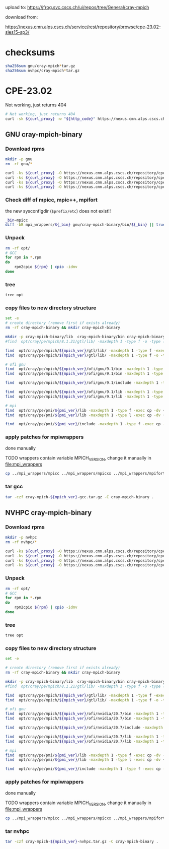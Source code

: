 #+OPTIONS: toc:3

upload to:
https://jfrog.svc.cscs.ch/ui/repos/tree/General/cray-mpich

download from:
# https://nexus.cmn.alps.cscs.ch/service/rest/repository/browse/cpe-22.08-sles15-sp3/
https://nexus.cmn.alps.cscs.ch/service/rest/repository/browse/cpe-23.02-sles15-sp3/

* checksums

#+begin_src bash
  sha256sum gnu/cray-mpich*tar.gz
  sha256sum nvhpc/cray-mpich*tar.gz
#+end_src

#+RESULTS:
| 3da0e421c3faaadbe18e57dd033b0ec6513e0d9ed7fbfa77f05a02bada4cd483 | gnu/cray-mpich-8.1.24-gcc.tar.gz     |
| 1b507f4e9150cf188a0571aad0d190fc8ee981def1d6198c998673d73828ed6f | nvhpc/cray-mpich-8.1.24-nvhpc.tar.gz |


* CPE-23.02
:PROPERTIES:
:CPE_VERSION: 23.02
:MPICH_VERSION: 8.1.24
:PMI_VERSION: 6.1.9
:CURL_PROXY: --socks5-hostname localhost:8086
:END:

Not working, just returns 404
#+HEADER: :var curl_proxy=(org-entry-get nil "CURL_PROXY" 1)
#+begin_src bash :results output raw drawer
  # Not working, just returns 404
  curl -sk ${curl_proxy} -w "${http_code}" https://nexus.cmn.alps.cscs.ch/repository/cpe-23.02-sles15-sp3/
#+end_src


** GNU cray-mpich-binary
:PROPERTIES:
:WORKING_DIR: gnu
:END:

*** Download rpms

#+HEADER: :tangle gnu-download-rpms.sh
#+begin_src bash
  mkdir -p gnu
  rm -rf gnu/*
#+end_src

#+RESULTS:

#+HEADER: :var mpich_ver=(org-entry-get nil "MPICH_VERSION" 1) pmi_ver=(org-entry-get nil "PMI_VERSION" 1) curl_proxy=(org-entry-get nil "CURL_PROXY" 1) cpe_ver=(org-entry-get nil "CPE_VERSION" 1)
#+HEADER: :tangle gnu-download-rpms.sh
#+HEADER: :dir (org-entry-get nil "WORKING_DIR" 1)
#+begin_src bash  :results output raw drawer
  curl -ks ${curl_proxy} -O https://nexus.cmn.alps.cscs.ch/repository/cpe-${cpe_ver}-sles15-sp3/cray-mpich-${mpich_ver}-gtl-0-16.sles15sp3.x86_64.rpm
  curl -ks ${curl_proxy} -O https://nexus.cmn.alps.cscs.ch/repository/cpe-${cpe_ver}-sles15-sp3/cray-mpich-${mpich_ver}-gnu91-0-16.sles15sp3.x86_64.rpm
  curl -ks ${curl_proxy} -O https://nexus.cmn.alps.cscs.ch/repository/cpe-${cpe_ver}-sles15-sp3/cray-pmi-${pmi_ver}-0-10.sles15sp3.x86_64.rpm
  curl -ks ${curl_proxy} -O https://nexus.cmn.alps.cscs.ch/repository/cpe-${cpe_ver}-sles15-sp3/cray-pmi-devel-${pmi_ver}-0-10.sles15sp3.x86_64.rpm
#+end_src

#+RESULTS:
:results:
:end:

*** Check diff of mpicc, mpic++, mpifort


the new sysconfigdir (=$prefix/etc=) does not exist!!

#+begin_src bash :results output raw drawer
  _bin=mpicc
  diff -bB mpi_wrappers/${_bin} gnu/cray-mpich-binary/bin/${_bin} || true
#+end_src

#+RESULTS:
:results:
:end:

*** Unpack

#+HEADER: :var mpich_ver=(org-entry-get nil "MPICH_VERSION" 1) pmi_ver=(org-entry-get nil "PMI_VERSION" 1)
#+HEADER: :tangle gnu-create-cray-mpich.sh
#+HEADER: :dir (org-entry-get nil "WORKING_DIR" 1)
#+begin_src bash :results output raw drawer
  rm -rf opt/
  # GCC
  for rpm in *.rpm
  do
      rpm2cpio ${rpm} | cpio -idmv
  done
#+end_src

#+RESULTS:
:results:
:end:

*** tree

#+HEADER: :dir (org-entry-get nil "WORKING_DIR" 1)
#+begin_src bash :results output raw drawer
 tree opt
#+end_src

#+RESULTS:
:results:
opt
└── cray
    └── pe
        ├── admin-pe
        │   └── set_default_files
        │       ├── set_default_mpich_8.1.24
        │       └── set_default_pmi_6.1.9
        ├── lmod
        │   └── modulefiles
        │       ├── comnet
        │       │   └── gnu
        │       │       └── 8.0
        │       │           └── ofi
        │       │               └── 1.0
        │       │                   ├── cray-mpich
        │       │                   │   └── 8.1.24.lua
        │       │                   └── cray-mpich-abi
        │       │                       └── 8.1.24.lua
        │       └── core
        │           └── cray-pmi
        │               └── 6.1.9.lua
        ├── modulefiles
        │   ├── cray-mpich
        │   │   └── 8.1.24
        │   ├── cray-mpich-abi
        │   │   └── 8.1.24
        │   └── cray-pmi
        │       └── 6.1.9
        ├── mpich
        │   └── 8.1.24
        │       ├── gtl
        │       │   └── lib
        │       │       ├── libmpi_gtl_cuda.a
        │       │       ├── libmpi_gtl_cuda.so -> libmpi_gtl_cuda.so.0.0.0
        │       │       ├── libmpi_gtl_cuda.so.0 -> libmpi_gtl_cuda.so.0.0.0
        │       │       ├── libmpi_gtl_cuda.so.0.0.0
        │       │       ├── libmpi_gtl_hsa.a
        │       │       ├── libmpi_gtl_hsa.so -> libmpi_gtl_hsa.so.0.0.0
        │       │       ├── libmpi_gtl_hsa.so.0 -> libmpi_gtl_hsa.so.0.0.0
        │       │       ├── libmpi_gtl_hsa.so.0.0.0
        │       │       └── pkgconfig
        │       │           ├── cray-gtl-cuda.pc
        │       │           └── cray-gtl-hsa.pc
        │       ├── ofi
        │       │   ├── gnu
        │       │   │   └── 9.1
        │       │   │       ├── bin
        │       │   │       │   ├── cray_spawn_server
        │       │   │       │   ├── mpic++ -> mpicxx
        │       │   │       │   ├── mpicc
        │       │   │       │   ├── mpichversion
        │       │   │       │   ├── mpicxx
        │       │   │       │   ├── mpif77 -> mpifort
        │       │   │       │   ├── mpif90 -> mpifort
        │       │   │       │   └── mpifort
        │       │   │       ├── include
        │       │   │       │   ├── cray_version.h
        │       │   │       │   ├── mpi_base.mod
        │       │   │       │   ├── mpi_c_interface_cdesc.mod
        │       │   │       │   ├── mpi_c_interface_glue.mod
        │       │   │       │   ├── mpi_c_interface.mod
        │       │   │       │   ├── mpi_c_interface_nobuf.mod
        │       │   │       │   ├── mpi_c_interface_types.mod
        │       │   │       │   ├── mpi_constants.mod
        │       │   │       │   ├── mpi_f08_callbacks.mod
        │       │   │       │   ├── mpi_f08_compile_constants.mod
        │       │   │       │   ├── mpi_f08_link_constants.mod
        │       │   │       │   ├── mpi_f08.mod
        │       │   │       │   ├── mpi_f08_types.mod
        │       │   │       │   ├── mpif.h
        │       │   │       │   ├── mpi.h
        │       │   │       │   ├── mpi.mod
        │       │   │       │   ├── mpiof.h
        │       │   │       │   ├── mpio.h
        │       │   │       │   ├── mpi_sizeofs.mod
        │       │   │       │   └── pmpi_f08.mod
        │       │   │       ├── lib
        │       │   │       │   ├── libfmpich.so -> libmpifort_gnu_91.so
        │       │   │       │   ├── libmpi.a -> libmpi_gnu_91.a
        │       │   │       │   ├── libmpich.a -> libmpi_gnu_91.a
        │       │   │       │   ├── libmpichf90.a -> libmpifort_gnu_91.a
        │       │   │       │   ├── libmpichf90.so -> libmpifort_gnu_91.so
        │       │   │       │   ├── libmpich.so -> libmpi_gnu_91.so
        │       │   │       │   ├── libmpifort.a -> libmpifort_gnu_91.a
        │       │   │       │   ├── libmpifort_gnu_91.a
        │       │   │       │   ├── libmpifort_gnu_91.so -> libmpifort_gnu_91.so.12.0.0
        │       │   │       │   ├── libmpifort_gnu_91.so.12 -> libmpifort_gnu_91.so.12.0.0
        │       │   │       │   ├── libmpifort_gnu_91.so.12.0.0
        │       │   │       │   ├── libmpifort.so -> libmpifort_gnu_91.so
        │       │   │       │   ├── libmpi_gnu_91.a
        │       │   │       │   ├── libmpi_gnu_91.so -> libmpi_gnu_91.so.12.0.0
        │       │   │       │   ├── libmpi_gnu_91.so.12 -> libmpi_gnu_91.so.12.0.0
        │       │   │       │   ├── libmpi_gnu_91.so.12.0.0
        │       │   │       │   ├── libmpi.so -> libmpi_gnu_91.so
        │       │   │       │   ├── libmpl.so -> libmpi_gnu_91.so
        │       │   │       │   ├── libopa.so -> libmpi_gnu_91.so
        │       │   │       │   ├── libtvmpich.a
        │       │   │       │   ├── libtvmpich.so -> libtvmpich.so.12.0.0
        │       │   │       │   ├── libtvmpich.so.12 -> libtvmpich.so.12.0.0
        │       │   │       │   ├── libtvmpich.so.12.0.0
        │       │   │       │   └── pkgconfig
        │       │   │       │       ├── mpichf90.pc
        │       │   │       │       └── mpich.pc
        │       │   │       └── lib-abi-mpich
        │       │   │           ├── libmpifort.so.12 -> ../lib/libmpifort_gnu_91.so.12
        │       │   │           └── libmpi.so.12 -> ../lib/libmpi_gnu_91.so.12
        │       │   └── GNU -> gnu
        │       ├── set_default_mpich_8.1.24
        │       └── set_pkgconfig_default_mpich
        └── pmi
            └── 6.1.9
                ├── ATTRIBUTIONS
                ├── COPYRIGHT
                ├── include
                │   ├── pmi2.h
                │   ├── pmi_cray_ext.h
                │   ├── pmi_cray.h
                │   ├── pmi.h
                │   └── pmi_version.h
                ├── lib
                │   ├── libpmi2.a
                │   ├── libpmi2.so -> libpmi2.so.0.6.0
                │   ├── libpmi2.so.0 -> libpmi2.so.0.6.0
                │   ├── libpmi2.so.0.6.0
                │   ├── libpmi.a -> libpmi2.a
                │   ├── libpmi.so -> libpmi.so.0.6.0
                │   ├── libpmi.so.0 -> libpmi.so.0.6.0
                │   ├── libpmi.so.0.6.0
                │   └── pkgconfig
                │       └── cray-pmi.pc
                ├── release_info
                └── set_default_pmi_6.1.9

39 directories, 93 files
:end:

*** copy files to new directory structure

#+HEADER: :var mpich_ver=(org-entry-get nil "MPICH_VERSION" 1) pmi_ver=(org-entry-get nil "PMI_VERSION" 1)
#+HEADER: :tangle gnu-create-cray-mpich.sh
#+HEADER: :dir (org-entry-get nil "WORKING_DIR" 1)
#+begin_src bash :results output raw drawer
  set -e
  # create directory (remove first if exists already)
  rm -rf cray-mpich-binary && mkdir cray-mpich-binary

  mkdir -p cray-mpich-binary/lib  cray-mpich-binary/bin cray-mpich-binary/include
  #find  opt/cray/pe/mpich/8.1.21/gtl/lib/ -maxdepth 1 -type f -o -type l

  find  opt/cray/pe/mpich/${mpich_ver}/gtl/lib/ -maxdepth 1 -type f -exec cp -dv {} cray-mpich-binary/lib \;
  find  opt/cray/pe/mpich/${mpich_ver}/gtl/lib/ -maxdepth 1 -type f -o -type l -exec cp -dv {} cray-mpich-binary/lib \;

  # ofi gnu
  find  opt/cray/pe/mpich/${mpich_ver}/ofi/gnu/9.1/bin -maxdepth 1 -type f -exec cp -dv {} cray-mpich-binary/bin \;
  find  opt/cray/pe/mpich/${mpich_ver}/ofi/gnu/9.1/bin -maxdepth 1 -type l -exec cp -dv {} cray-mpich-binary/bin \;

  find  opt/cray/pe/mpich/${mpich_ver}/ofi/gnu/9.1/include -maxdepth 1 -type f -exec cp -dv {} cray-mpich-binary/include \;

  find  opt/cray/pe/mpich/${mpich_ver}/ofi/gnu/9.1/lib -maxdepth 1 -type f -exec cp -dv {} cray-mpich-binary/lib \;
  find  opt/cray/pe/mpich/${mpich_ver}/ofi/gnu/9.1/lib -maxdepth 1 -type l -exec cp -dv {} cray-mpich-binary/lib \;

  # mpi
  find  opt/cray/pe/pmi/${pmi_ver}/lib -maxdepth 1 -type f -exec cp -dv {} cray-mpich-binary/lib \;
  find  opt/cray/pe/pmi/${pmi_ver}/lib -maxdepth 1 -type l -exec cp -dv {} cray-mpich-binary/lib \;

  find  opt/cray/pe/pmi/${pmi_ver}/include -maxdepth 1 -type f -exec cp -dv {} cray-mpich-binary/include \;

#+end_src

#+RESULTS:
:results:
'opt/cray/pe/mpich/8.1.24/gtl/lib/libmpi_gtl_hsa.a' -> 'cray-mpich-binary/lib/libmpi_gtl_hsa.a'
'opt/cray/pe/mpich/8.1.24/gtl/lib/libmpi_gtl_cuda.a' -> 'cray-mpich-binary/lib/libmpi_gtl_cuda.a'
'opt/cray/pe/mpich/8.1.24/gtl/lib/libmpi_gtl_hsa.so.0.0.0' -> 'cray-mpich-binary/lib/libmpi_gtl_hsa.so.0.0.0'
'opt/cray/pe/mpich/8.1.24/gtl/lib/libmpi_gtl_cuda.so.0.0.0' -> 'cray-mpich-binary/lib/libmpi_gtl_cuda.so.0.0.0'
'opt/cray/pe/mpich/8.1.24/gtl/lib/libmpi_gtl_hsa.so.0' -> 'cray-mpich-binary/lib/libmpi_gtl_hsa.so.0'
'opt/cray/pe/mpich/8.1.24/gtl/lib/libmpi_gtl_cuda.so.0' -> 'cray-mpich-binary/lib/libmpi_gtl_cuda.so.0'
'opt/cray/pe/mpich/8.1.24/gtl/lib/libmpi_gtl_hsa.so' -> 'cray-mpich-binary/lib/libmpi_gtl_hsa.so'
'opt/cray/pe/mpich/8.1.24/gtl/lib/libmpi_gtl_cuda.so' -> 'cray-mpich-binary/lib/libmpi_gtl_cuda.so'
'opt/cray/pe/mpich/8.1.24/ofi/gnu/9.1/bin/mpifort' -> 'cray-mpich-binary/bin/mpifort'
'opt/cray/pe/mpich/8.1.24/ofi/gnu/9.1/bin/mpicxx' -> 'cray-mpich-binary/bin/mpicxx'
'opt/cray/pe/mpich/8.1.24/ofi/gnu/9.1/bin/cray_spawn_server' -> 'cray-mpich-binary/bin/cray_spawn_server'
'opt/cray/pe/mpich/8.1.24/ofi/gnu/9.1/bin/mpicc' -> 'cray-mpich-binary/bin/mpicc'
'opt/cray/pe/mpich/8.1.24/ofi/gnu/9.1/bin/mpichversion' -> 'cray-mpich-binary/bin/mpichversion'
'opt/cray/pe/mpich/8.1.24/ofi/gnu/9.1/bin/mpic++' -> 'cray-mpich-binary/bin/mpic++'
'opt/cray/pe/mpich/8.1.24/ofi/gnu/9.1/bin/mpif90' -> 'cray-mpich-binary/bin/mpif90'
'opt/cray/pe/mpich/8.1.24/ofi/gnu/9.1/bin/mpif77' -> 'cray-mpich-binary/bin/mpif77'
'opt/cray/pe/mpich/8.1.24/ofi/gnu/9.1/include/mpi_c_interface_nobuf.mod' -> 'cray-mpich-binary/include/mpi_c_interface_nobuf.mod'
'opt/cray/pe/mpich/8.1.24/ofi/gnu/9.1/include/mpif.h' -> 'cray-mpich-binary/include/mpif.h'
'opt/cray/pe/mpich/8.1.24/ofi/gnu/9.1/include/mpi_c_interface.mod' -> 'cray-mpich-binary/include/mpi_c_interface.mod'
'opt/cray/pe/mpich/8.1.24/ofi/gnu/9.1/include/mpi_f08_compile_constants.mod' -> 'cray-mpich-binary/include/mpi_f08_compile_constants.mod'
'opt/cray/pe/mpich/8.1.24/ofi/gnu/9.1/include/mpi_f08_link_constants.mod' -> 'cray-mpich-binary/include/mpi_f08_link_constants.mod'
'opt/cray/pe/mpich/8.1.24/ofi/gnu/9.1/include/mpi_c_interface_cdesc.mod' -> 'cray-mpich-binary/include/mpi_c_interface_cdesc.mod'
'opt/cray/pe/mpich/8.1.24/ofi/gnu/9.1/include/mpi_constants.mod' -> 'cray-mpich-binary/include/mpi_constants.mod'
'opt/cray/pe/mpich/8.1.24/ofi/gnu/9.1/include/mpi_sizeofs.mod' -> 'cray-mpich-binary/include/mpi_sizeofs.mod'
'opt/cray/pe/mpich/8.1.24/ofi/gnu/9.1/include/mpi_f08_callbacks.mod' -> 'cray-mpich-binary/include/mpi_f08_callbacks.mod'
'opt/cray/pe/mpich/8.1.24/ofi/gnu/9.1/include/pmpi_f08.mod' -> 'cray-mpich-binary/include/pmpi_f08.mod'
'opt/cray/pe/mpich/8.1.24/ofi/gnu/9.1/include/mpi.mod' -> 'cray-mpich-binary/include/mpi.mod'
'opt/cray/pe/mpich/8.1.24/ofi/gnu/9.1/include/mpio.h' -> 'cray-mpich-binary/include/mpio.h'
'opt/cray/pe/mpich/8.1.24/ofi/gnu/9.1/include/mpi_f08.mod' -> 'cray-mpich-binary/include/mpi_f08.mod'
'opt/cray/pe/mpich/8.1.24/ofi/gnu/9.1/include/mpi_base.mod' -> 'cray-mpich-binary/include/mpi_base.mod'
'opt/cray/pe/mpich/8.1.24/ofi/gnu/9.1/include/cray_version.h' -> 'cray-mpich-binary/include/cray_version.h'
'opt/cray/pe/mpich/8.1.24/ofi/gnu/9.1/include/mpi_c_interface_types.mod' -> 'cray-mpich-binary/include/mpi_c_interface_types.mod'
'opt/cray/pe/mpich/8.1.24/ofi/gnu/9.1/include/mpi_c_interface_glue.mod' -> 'cray-mpich-binary/include/mpi_c_interface_glue.mod'
'opt/cray/pe/mpich/8.1.24/ofi/gnu/9.1/include/mpi.h' -> 'cray-mpich-binary/include/mpi.h'
'opt/cray/pe/mpich/8.1.24/ofi/gnu/9.1/include/mpiof.h' -> 'cray-mpich-binary/include/mpiof.h'
'opt/cray/pe/mpich/8.1.24/ofi/gnu/9.1/include/mpi_f08_types.mod' -> 'cray-mpich-binary/include/mpi_f08_types.mod'
'opt/cray/pe/mpich/8.1.24/ofi/gnu/9.1/lib/libmpi_gnu_91.so.12.0.0' -> 'cray-mpich-binary/lib/libmpi_gnu_91.so.12.0.0'
'opt/cray/pe/mpich/8.1.24/ofi/gnu/9.1/lib/libmpifort_gnu_91.a' -> 'cray-mpich-binary/lib/libmpifort_gnu_91.a'
'opt/cray/pe/mpich/8.1.24/ofi/gnu/9.1/lib/libmpifort_gnu_91.so.12.0.0' -> 'cray-mpich-binary/lib/libmpifort_gnu_91.so.12.0.0'
'opt/cray/pe/mpich/8.1.24/ofi/gnu/9.1/lib/libtvmpich.so.12.0.0' -> 'cray-mpich-binary/lib/libtvmpich.so.12.0.0'
'opt/cray/pe/mpich/8.1.24/ofi/gnu/9.1/lib/libtvmpich.a' -> 'cray-mpich-binary/lib/libtvmpich.a'
'opt/cray/pe/mpich/8.1.24/ofi/gnu/9.1/lib/libmpi_gnu_91.a' -> 'cray-mpich-binary/lib/libmpi_gnu_91.a'
'opt/cray/pe/mpich/8.1.24/ofi/gnu/9.1/lib/libmpich.a' -> 'cray-mpich-binary/lib/libmpich.a'
'opt/cray/pe/mpich/8.1.24/ofi/gnu/9.1/lib/libtvmpich.so.12' -> 'cray-mpich-binary/lib/libtvmpich.so.12'
'opt/cray/pe/mpich/8.1.24/ofi/gnu/9.1/lib/libopa.so' -> 'cray-mpich-binary/lib/libopa.so'
'opt/cray/pe/mpich/8.1.24/ofi/gnu/9.1/lib/libmpi.so' -> 'cray-mpich-binary/lib/libmpi.so'
'opt/cray/pe/mpich/8.1.24/ofi/gnu/9.1/lib/libmpichf90.a' -> 'cray-mpich-binary/lib/libmpichf90.a'
'opt/cray/pe/mpich/8.1.24/ofi/gnu/9.1/lib/libmpi_gnu_91.so.12' -> 'cray-mpich-binary/lib/libmpi_gnu_91.so.12'
'opt/cray/pe/mpich/8.1.24/ofi/gnu/9.1/lib/libmpichf90.so' -> 'cray-mpich-binary/lib/libmpichf90.so'
'opt/cray/pe/mpich/8.1.24/ofi/gnu/9.1/lib/libmpi.a' -> 'cray-mpich-binary/lib/libmpi.a'
'opt/cray/pe/mpich/8.1.24/ofi/gnu/9.1/lib/libmpi_gnu_91.so' -> 'cray-mpich-binary/lib/libmpi_gnu_91.so'
'opt/cray/pe/mpich/8.1.24/ofi/gnu/9.1/lib/libmpl.so' -> 'cray-mpich-binary/lib/libmpl.so'
'opt/cray/pe/mpich/8.1.24/ofi/gnu/9.1/lib/libmpich.so' -> 'cray-mpich-binary/lib/libmpich.so'
'opt/cray/pe/mpich/8.1.24/ofi/gnu/9.1/lib/libmpifort_gnu_91.so' -> 'cray-mpich-binary/lib/libmpifort_gnu_91.so'
'opt/cray/pe/mpich/8.1.24/ofi/gnu/9.1/lib/libmpifort_gnu_91.so.12' -> 'cray-mpich-binary/lib/libmpifort_gnu_91.so.12'
'opt/cray/pe/mpich/8.1.24/ofi/gnu/9.1/lib/libmpifort.so' -> 'cray-mpich-binary/lib/libmpifort.so'
'opt/cray/pe/mpich/8.1.24/ofi/gnu/9.1/lib/libfmpich.so' -> 'cray-mpich-binary/lib/libfmpich.so'
'opt/cray/pe/mpich/8.1.24/ofi/gnu/9.1/lib/libtvmpich.so' -> 'cray-mpich-binary/lib/libtvmpich.so'
'opt/cray/pe/mpich/8.1.24/ofi/gnu/9.1/lib/libmpifort.a' -> 'cray-mpich-binary/lib/libmpifort.a'
'opt/cray/pe/pmi/6.1.9/lib/libpmi2.a' -> 'cray-mpich-binary/lib/libpmi2.a'
'opt/cray/pe/pmi/6.1.9/lib/libpmi.so.0.6.0' -> 'cray-mpich-binary/lib/libpmi.so.0.6.0'
'opt/cray/pe/pmi/6.1.9/lib/libpmi2.so.0.6.0' -> 'cray-mpich-binary/lib/libpmi2.so.0.6.0'
'opt/cray/pe/pmi/6.1.9/lib/libpmi.so.0' -> 'cray-mpich-binary/lib/libpmi.so.0'
'opt/cray/pe/pmi/6.1.9/lib/libpmi.a' -> 'cray-mpich-binary/lib/libpmi.a'
'opt/cray/pe/pmi/6.1.9/lib/libpmi.so' -> 'cray-mpich-binary/lib/libpmi.so'
'opt/cray/pe/pmi/6.1.9/lib/libpmi2.so' -> 'cray-mpich-binary/lib/libpmi2.so'
'opt/cray/pe/pmi/6.1.9/lib/libpmi2.so.0' -> 'cray-mpich-binary/lib/libpmi2.so.0'
'opt/cray/pe/pmi/6.1.9/include/pmi_cray.h' -> 'cray-mpich-binary/include/pmi_cray.h'
'opt/cray/pe/pmi/6.1.9/include/pmi.h' -> 'cray-mpich-binary/include/pmi.h'
'opt/cray/pe/pmi/6.1.9/include/pmi2.h' -> 'cray-mpich-binary/include/pmi2.h'
'opt/cray/pe/pmi/6.1.9/include/pmi_version.h' -> 'cray-mpich-binary/include/pmi_version.h'
'opt/cray/pe/pmi/6.1.9/include/pmi_cray_ext.h' -> 'cray-mpich-binary/include/pmi_cray_ext.h'
:end:

*** apply patches for mpiwrappers
done manually

TODO wrappers contain variable MPICH_VERSION, change it manually in [[file:mpi_wrappers]]

#+HEADER: :var mpich_version=(org-entry-get nil "MPICH_VERSION" 1) pmi_version=(org-entry-get nil "PMI_VERSION" 1)
#+HEADER: :var mpich_ver=(org-entry-get nil "MPICH_VERSION" 1) pmi_ver=(org-entry-get nil "PMI_VERSION" 1)
#+HEADER: :tangle gnu-create-cray-mpich.sh
#+HEADER: :dir (org-entry-get nil "WORKING_DIR" 1)
#+begin_src bash
  cp ../mpi_wrappers/mpicc ../mpi_wrappers/mpicxx ../mpi_wrappers/mpifort cray-mpich-binary/bin
#+end_src

#+RESULTS:

*** tar gcc
#+HEADER: :var mpich_ver=(org-entry-get nil "MPICH_VERSION" 1)
#+HEADER: :tangle gnu-create-cray-mpich.sh
#+HEADER: :dir (org-entry-get nil "WORKING_DIR" 1)
#+begin_src bash
  tar -czf cray-mpich-${mpich_ver}-gcc.tar.gz -C cray-mpich-binary .
#+end_src

#+RESULTS:


** NVHPC cray-mpich-binary
:PROPERTIES:
:WORKING_DIR: nvhpc
:END:

*** Download rpms
#+HEADER: :tangle nvhpc-download-rpms.sh
#+begin_src bash
  mkdir -p nvhpc
  rm -rf nvhpc/*
#+end_src

#+RESULTS:


#+HEADER: :var mpich_ver=(org-entry-get nil "MPICH_VERSION" 1) pmi_ver=(org-entry-get nil "PMI_VERSION" 1) curl_proxy=(org-entry-get nil "CURL_PROXY" 1) cpe_ver=(org-entry-get nil "CPE_VERSION" 1)
#+HEADER: :tangle nvhpc-download-rpms.sh
#+HEADER: :dir (org-entry-get nil "WORKING_DIR" 1)
#+begin_src bash  :results output raw drawer
  curl -ks ${curl_proxy} -O https://nexus.cmn.alps.cscs.ch/repository/cpe-${cpe_ver}-sles15-sp3/cray-mpich-${mpich_ver}-gtl-0-16.sles15sp3.x86_64.rpm
  curl -ks ${curl_proxy} -O https://nexus.cmn.alps.cscs.ch/repository/cpe-${cpe_ver}-sles15-sp3/cray-pmi-${pmi_ver}-0-10.sles15sp3.x86_64.rpm
  curl -ks ${curl_proxy} -O https://nexus.cmn.alps.cscs.ch/repository/cpe-${cpe_ver}-sles15-sp3/cray-mpich-${mpich_ver}-nvidia207-0-16.sles15sp3.x86_64.rpm
  curl -ks ${curl_proxy} -O https://nexus.cmn.alps.cscs.ch/repository/cpe-${cpe_ver}-sles15-sp3/cray-pmi-devel-${pmi_ver}-0-10.sles15sp3.x86_64.rpm
#+end_src

#+RESULTS:
:results:
:end:

*** Unpack
#+HEADER: :var mpich_ver=(org-entry-get nil "MPICH_VERSION" 1) pmi_ver=(org-entry-get nil "PMI_VERSION" 1)
#+HEADER: :tangle nvhpc-create-cray-mpich.sh
#+HEADER: :dir (org-entry-get nil "WORKING_DIR" 1)
#+begin_src bash :results output raw drawer
  rm -rf opt/
  # GCC
  for rpm in *.rpm
  do
      rpm2cpio ${rpm} | cpio -idmv
  done
#+end_src

#+RESULTS:
:results:
:end:

*** tree

#+HEADER: :dir (org-entry-get nil "WORKING_DIR" 1)
#+begin_src bash :results output raw drawer
 tree opt
#+end_src

#+RESULTS:
:results:
opt
└── cray
    └── pe
        ├── admin-pe
        │   └── set_default_files
        │       ├── set_default_mpich_8.1.24
        │       └── set_default_pmi_6.1.9
        ├── lmod
        │   └── modulefiles
        │       ├── comnet
        │       │   └── nvidia
        │       │       └── 20
        │       │           └── ofi
        │       │               └── 1.0
        │       │                   ├── cray-mpich
        │       │                   │   └── 8.1.24.lua
        │       │                   └── cray-mpich-abi
        │       │                       └── 8.1.24.lua
        │       └── core
        │           └── cray-pmi
        │               └── 6.1.9.lua
        ├── modulefiles
        │   ├── cray-mpich
        │   │   └── 8.1.24
        │   ├── cray-mpich-abi
        │   │   └── 8.1.24
        │   └── cray-pmi
        │       └── 6.1.9
        ├── mpich
        │   └── 8.1.24
        │       ├── gtl
        │       │   └── lib
        │       │       ├── libmpi_gtl_cuda.a
        │       │       ├── libmpi_gtl_cuda.so -> libmpi_gtl_cuda.so.0.0.0
        │       │       ├── libmpi_gtl_cuda.so.0 -> libmpi_gtl_cuda.so.0.0.0
        │       │       ├── libmpi_gtl_cuda.so.0.0.0
        │       │       ├── libmpi_gtl_hsa.a
        │       │       ├── libmpi_gtl_hsa.so -> libmpi_gtl_hsa.so.0.0.0
        │       │       ├── libmpi_gtl_hsa.so.0 -> libmpi_gtl_hsa.so.0.0.0
        │       │       ├── libmpi_gtl_hsa.so.0.0.0
        │       │       └── pkgconfig
        │       │           ├── cray-gtl-cuda.pc
        │       │           └── cray-gtl-hsa.pc
        │       ├── ofi
        │       │   ├── nvidia
        │       │   │   └── 20.7
        │       │   │       ├── bin
        │       │   │       │   ├── cray_spawn_server
        │       │   │       │   ├── mpic++ -> mpicxx
        │       │   │       │   ├── mpicc
        │       │   │       │   ├── mpichversion
        │       │   │       │   ├── mpicxx
        │       │   │       │   ├── mpif77 -> mpifort
        │       │   │       │   ├── mpif90 -> mpifort
        │       │   │       │   └── mpifort
        │       │   │       ├── include
        │       │   │       │   ├── cray_version.h
        │       │   │       │   ├── mpi_base.mod
        │       │   │       │   ├── mpi_constants.mod
        │       │   │       │   ├── mpif.h
        │       │   │       │   ├── mpi.h
        │       │   │       │   ├── mpi.mod
        │       │   │       │   ├── mpiof.h
        │       │   │       │   ├── mpio.h
        │       │   │       │   └── mpi_sizeofs.mod
        │       │   │       ├── lib
        │       │   │       │   ├── libfmpich.so -> libmpifort_nvidia.so
        │       │   │       │   ├── libmpi.a -> libmpi_nvidia.a
        │       │   │       │   ├── libmpich.a -> libmpi_nvidia.a
        │       │   │       │   ├── libmpichf90.a -> libmpifort_nvidia.a
        │       │   │       │   ├── libmpichf90.so -> libmpifort_nvidia.so
        │       │   │       │   ├── libmpich.so -> libmpi_nvidia.so
        │       │   │       │   ├── libmpifort.a -> libmpifort_nvidia.a
        │       │   │       │   ├── libmpifort_nvidia.a
        │       │   │       │   ├── libmpifort_nvidia.so -> libmpifort_nvidia.so.12.0.0
        │       │   │       │   ├── libmpifort_nvidia.so.12 -> libmpifort_nvidia.so.12.0.0
        │       │   │       │   ├── libmpifort_nvidia.so.12.0.0
        │       │   │       │   ├── libmpifort.so -> libmpifort_nvidia.so
        │       │   │       │   ├── libmpi_nvidia.a
        │       │   │       │   ├── libmpi_nvidia.so -> libmpi_nvidia.so.12.0.0
        │       │   │       │   ├── libmpi_nvidia.so.12 -> libmpi_nvidia.so.12.0.0
        │       │   │       │   ├── libmpi_nvidia.so.12.0.0
        │       │   │       │   ├── libmpi.so -> libmpi_nvidia.so
        │       │   │       │   ├── libmpl.so -> libmpi_nvidia.so
        │       │   │       │   ├── libopa.so -> libmpi_nvidia.so
        │       │   │       │   ├── libtvmpich.a
        │       │   │       │   ├── libtvmpich.so -> libtvmpich.so.12.0.0
        │       │   │       │   ├── libtvmpich.so.12 -> libtvmpich.so.12.0.0
        │       │   │       │   ├── libtvmpich.so.12.0.0
        │       │   │       │   └── pkgconfig
        │       │   │       │       ├── mpichf90.pc
        │       │   │       │       └── mpich.pc
        │       │   │       └── lib-abi-mpich
        │       │   │           ├── libmpifort.so.12 -> ../lib/libmpifort_nvidia.so.12
        │       │   │           └── libmpi.so.12 -> ../lib/libmpi_nvidia.so.12
        │       │   └── NVIDIA -> nvidia
        │       ├── set_default_mpich_8.1.24
        │       └── set_pkgconfig_default_mpich
        └── pmi
            └── 6.1.9
                ├── ATTRIBUTIONS
                ├── COPYRIGHT
                ├── include
                │   ├── pmi2.h
                │   ├── pmi_cray_ext.h
                │   ├── pmi_cray.h
                │   ├── pmi.h
                │   └── pmi_version.h
                ├── lib
                │   ├── libpmi2.a
                │   ├── libpmi2.so -> libpmi2.so.0.6.0
                │   ├── libpmi2.so.0 -> libpmi2.so.0.6.0
                │   ├── libpmi2.so.0.6.0
                │   ├── libpmi.a -> libpmi2.a
                │   ├── libpmi.so -> libpmi.so.0.6.0
                │   ├── libpmi.so.0 -> libpmi.so.0.6.0
                │   ├── libpmi.so.0.6.0
                │   └── pkgconfig
                │       └── cray-pmi.pc
                ├── release_info
                └── set_default_pmi_6.1.9

39 directories, 82 files
:end:

*** copy files to new directory structure

#+HEADER: :var mpich_ver=(org-entry-get nil "MPICH_VERSION" 1) pmi_ver=(org-entry-get nil "PMI_VERSION" 1)
#+HEADER: :dir (org-entry-get nil "WORKING_DIR" 1)
#+HEADER: :tangle nvhpc-create-cray-mpich.sh
#+begin_src bash :results output raw drawer
  set -e

  # create directory (remove first if exists already)
  rm -rf cray-mpich-binary && mkdir cray-mpich-binary

  mkdir -p cray-mpich-binary/lib  cray-mpich-binary/bin cray-mpich-binary/include
  #find  opt/cray/pe/mpich/8.1.21/gtl/lib/ -maxdepth 1 -type f -o -type l

  find  opt/cray/pe/mpich/${mpich_ver}/gtl/lib/ -maxdepth 1 -type f -exec cp -dv {} cray-mpich-binary/lib \;
  find  opt/cray/pe/mpich/${mpich_ver}/gtl/lib/ -maxdepth 1 -type f -o -type l -exec cp -dv {} cray-mpich-binary/lib \;

  # ofi gnu
  find  opt/cray/pe/mpich/${mpich_ver}/ofi/nvidia/20.7/bin -maxdepth 1 -type f -exec cp -dv {} cray-mpich-binary/bin \;
  find  opt/cray/pe/mpich/${mpich_ver}/ofi/nvidia/20.7/bin -maxdepth 1 -type l -exec cp -dv {} cray-mpich-binary/bin \;

  find  opt/cray/pe/mpich/${mpich_ver}/ofi/nvidia/20.7/include -maxdepth 1 -type f -exec cp -dv {} cray-mpich-binary/include \;

  find  opt/cray/pe/mpich/${mpich_ver}/ofi/nvidia/20.7/lib -maxdepth 1 -type f -exec cp -dv {} cray-mpich-binary/lib \;
  find  opt/cray/pe/mpich/${mpich_ver}/ofi/nvidia/20.7/lib -maxdepth 1 -type l -exec cp -dv {} cray-mpich-binary/lib \;

  # mpi
  find  opt/cray/pe/pmi/${pmi_ver}/lib -maxdepth 1 -type f -exec cp -dv {} cray-mpich-binary/lib \;
  find  opt/cray/pe/pmi/${pmi_ver}/lib -maxdepth 1 -type l -exec cp -dv {} cray-mpich-binary/lib \;

  find  opt/cray/pe/pmi/${pmi_ver}/include -maxdepth 1 -type f -exec cp -dv {} cray-mpich-binary/include \;

#+end_src

#+RESULTS:
:results:
'opt/cray/pe/mpich/8.1.24/gtl/lib/libmpi_gtl_hsa.a' -> 'cray-mpich-binary/lib/libmpi_gtl_hsa.a'
'opt/cray/pe/mpich/8.1.24/gtl/lib/libmpi_gtl_cuda.a' -> 'cray-mpich-binary/lib/libmpi_gtl_cuda.a'
'opt/cray/pe/mpich/8.1.24/gtl/lib/libmpi_gtl_hsa.so.0.0.0' -> 'cray-mpich-binary/lib/libmpi_gtl_hsa.so.0.0.0'
'opt/cray/pe/mpich/8.1.24/gtl/lib/libmpi_gtl_cuda.so.0.0.0' -> 'cray-mpich-binary/lib/libmpi_gtl_cuda.so.0.0.0'
'opt/cray/pe/mpich/8.1.24/gtl/lib/libmpi_gtl_hsa.so.0' -> 'cray-mpich-binary/lib/libmpi_gtl_hsa.so.0'
'opt/cray/pe/mpich/8.1.24/gtl/lib/libmpi_gtl_cuda.so.0' -> 'cray-mpich-binary/lib/libmpi_gtl_cuda.so.0'
'opt/cray/pe/mpich/8.1.24/gtl/lib/libmpi_gtl_hsa.so' -> 'cray-mpich-binary/lib/libmpi_gtl_hsa.so'
'opt/cray/pe/mpich/8.1.24/gtl/lib/libmpi_gtl_cuda.so' -> 'cray-mpich-binary/lib/libmpi_gtl_cuda.so'
'opt/cray/pe/mpich/8.1.24/ofi/nvidia/20.7/bin/mpifort' -> 'cray-mpich-binary/bin/mpifort'
'opt/cray/pe/mpich/8.1.24/ofi/nvidia/20.7/bin/mpicxx' -> 'cray-mpich-binary/bin/mpicxx'
'opt/cray/pe/mpich/8.1.24/ofi/nvidia/20.7/bin/cray_spawn_server' -> 'cray-mpich-binary/bin/cray_spawn_server'
'opt/cray/pe/mpich/8.1.24/ofi/nvidia/20.7/bin/mpicc' -> 'cray-mpich-binary/bin/mpicc'
'opt/cray/pe/mpich/8.1.24/ofi/nvidia/20.7/bin/mpichversion' -> 'cray-mpich-binary/bin/mpichversion'
'opt/cray/pe/mpich/8.1.24/ofi/nvidia/20.7/bin/mpic++' -> 'cray-mpich-binary/bin/mpic++'
'opt/cray/pe/mpich/8.1.24/ofi/nvidia/20.7/bin/mpif90' -> 'cray-mpich-binary/bin/mpif90'
'opt/cray/pe/mpich/8.1.24/ofi/nvidia/20.7/bin/mpif77' -> 'cray-mpich-binary/bin/mpif77'
'opt/cray/pe/mpich/8.1.24/ofi/nvidia/20.7/include/mpif.h' -> 'cray-mpich-binary/include/mpif.h'
'opt/cray/pe/mpich/8.1.24/ofi/nvidia/20.7/include/mpi_constants.mod' -> 'cray-mpich-binary/include/mpi_constants.mod'
'opt/cray/pe/mpich/8.1.24/ofi/nvidia/20.7/include/mpi_sizeofs.mod' -> 'cray-mpich-binary/include/mpi_sizeofs.mod'
'opt/cray/pe/mpich/8.1.24/ofi/nvidia/20.7/include/mpi.mod' -> 'cray-mpich-binary/include/mpi.mod'
'opt/cray/pe/mpich/8.1.24/ofi/nvidia/20.7/include/mpio.h' -> 'cray-mpich-binary/include/mpio.h'
'opt/cray/pe/mpich/8.1.24/ofi/nvidia/20.7/include/mpi_base.mod' -> 'cray-mpich-binary/include/mpi_base.mod'
'opt/cray/pe/mpich/8.1.24/ofi/nvidia/20.7/include/cray_version.h' -> 'cray-mpich-binary/include/cray_version.h'
'opt/cray/pe/mpich/8.1.24/ofi/nvidia/20.7/include/mpi.h' -> 'cray-mpich-binary/include/mpi.h'
'opt/cray/pe/mpich/8.1.24/ofi/nvidia/20.7/include/mpiof.h' -> 'cray-mpich-binary/include/mpiof.h'
'opt/cray/pe/mpich/8.1.24/ofi/nvidia/20.7/lib/libmpi_nvidia.a' -> 'cray-mpich-binary/lib/libmpi_nvidia.a'
'opt/cray/pe/mpich/8.1.24/ofi/nvidia/20.7/lib/libtvmpich.so.12.0.0' -> 'cray-mpich-binary/lib/libtvmpich.so.12.0.0'
'opt/cray/pe/mpich/8.1.24/ofi/nvidia/20.7/lib/libtvmpich.a' -> 'cray-mpich-binary/lib/libtvmpich.a'
'opt/cray/pe/mpich/8.1.24/ofi/nvidia/20.7/lib/libmpi_nvidia.so.12.0.0' -> 'cray-mpich-binary/lib/libmpi_nvidia.so.12.0.0'
'opt/cray/pe/mpich/8.1.24/ofi/nvidia/20.7/lib/libmpifort_nvidia.so.12.0.0' -> 'cray-mpich-binary/lib/libmpifort_nvidia.so.12.0.0'
'opt/cray/pe/mpich/8.1.24/ofi/nvidia/20.7/lib/libmpifort_nvidia.a' -> 'cray-mpich-binary/lib/libmpifort_nvidia.a'
'opt/cray/pe/mpich/8.1.24/ofi/nvidia/20.7/lib/libmpich.a' -> 'cray-mpich-binary/lib/libmpich.a'
'opt/cray/pe/mpich/8.1.24/ofi/nvidia/20.7/lib/libtvmpich.so.12' -> 'cray-mpich-binary/lib/libtvmpich.so.12'
'opt/cray/pe/mpich/8.1.24/ofi/nvidia/20.7/lib/libmpifort_nvidia.so.12' -> 'cray-mpich-binary/lib/libmpifort_nvidia.so.12'
'opt/cray/pe/mpich/8.1.24/ofi/nvidia/20.7/lib/libopa.so' -> 'cray-mpich-binary/lib/libopa.so'
'opt/cray/pe/mpich/8.1.24/ofi/nvidia/20.7/lib/libmpi_nvidia.so.12' -> 'cray-mpich-binary/lib/libmpi_nvidia.so.12'
'opt/cray/pe/mpich/8.1.24/ofi/nvidia/20.7/lib/libmpi.so' -> 'cray-mpich-binary/lib/libmpi.so'
'opt/cray/pe/mpich/8.1.24/ofi/nvidia/20.7/lib/libmpichf90.a' -> 'cray-mpich-binary/lib/libmpichf90.a'
'opt/cray/pe/mpich/8.1.24/ofi/nvidia/20.7/lib/libmpichf90.so' -> 'cray-mpich-binary/lib/libmpichf90.so'
'opt/cray/pe/mpich/8.1.24/ofi/nvidia/20.7/lib/libmpi.a' -> 'cray-mpich-binary/lib/libmpi.a'
'opt/cray/pe/mpich/8.1.24/ofi/nvidia/20.7/lib/libmpl.so' -> 'cray-mpich-binary/lib/libmpl.so'
'opt/cray/pe/mpich/8.1.24/ofi/nvidia/20.7/lib/libmpich.so' -> 'cray-mpich-binary/lib/libmpich.so'
'opt/cray/pe/mpich/8.1.24/ofi/nvidia/20.7/lib/libmpifort.so' -> 'cray-mpich-binary/lib/libmpifort.so'
'opt/cray/pe/mpich/8.1.24/ofi/nvidia/20.7/lib/libmpi_nvidia.so' -> 'cray-mpich-binary/lib/libmpi_nvidia.so'
'opt/cray/pe/mpich/8.1.24/ofi/nvidia/20.7/lib/libfmpich.so' -> 'cray-mpich-binary/lib/libfmpich.so'
'opt/cray/pe/mpich/8.1.24/ofi/nvidia/20.7/lib/libmpifort_nvidia.so' -> 'cray-mpich-binary/lib/libmpifort_nvidia.so'
'opt/cray/pe/mpich/8.1.24/ofi/nvidia/20.7/lib/libtvmpich.so' -> 'cray-mpich-binary/lib/libtvmpich.so'
'opt/cray/pe/mpich/8.1.24/ofi/nvidia/20.7/lib/libmpifort.a' -> 'cray-mpich-binary/lib/libmpifort.a'
'opt/cray/pe/pmi/6.1.9/lib/libpmi2.a' -> 'cray-mpich-binary/lib/libpmi2.a'
'opt/cray/pe/pmi/6.1.9/lib/libpmi.so.0.6.0' -> 'cray-mpich-binary/lib/libpmi.so.0.6.0'
'opt/cray/pe/pmi/6.1.9/lib/libpmi2.so.0.6.0' -> 'cray-mpich-binary/lib/libpmi2.so.0.6.0'
'opt/cray/pe/pmi/6.1.9/lib/libpmi.so.0' -> 'cray-mpich-binary/lib/libpmi.so.0'
'opt/cray/pe/pmi/6.1.9/lib/libpmi.a' -> 'cray-mpich-binary/lib/libpmi.a'
'opt/cray/pe/pmi/6.1.9/lib/libpmi.so' -> 'cray-mpich-binary/lib/libpmi.so'
'opt/cray/pe/pmi/6.1.9/lib/libpmi2.so' -> 'cray-mpich-binary/lib/libpmi2.so'
'opt/cray/pe/pmi/6.1.9/lib/libpmi2.so.0' -> 'cray-mpich-binary/lib/libpmi2.so.0'
'opt/cray/pe/pmi/6.1.9/include/pmi_cray.h' -> 'cray-mpich-binary/include/pmi_cray.h'
'opt/cray/pe/pmi/6.1.9/include/pmi.h' -> 'cray-mpich-binary/include/pmi.h'
'opt/cray/pe/pmi/6.1.9/include/pmi2.h' -> 'cray-mpich-binary/include/pmi2.h'
'opt/cray/pe/pmi/6.1.9/include/pmi_version.h' -> 'cray-mpich-binary/include/pmi_version.h'
'opt/cray/pe/pmi/6.1.9/include/pmi_cray_ext.h' -> 'cray-mpich-binary/include/pmi_cray_ext.h'
:end:
*** apply patches for mpiwrappers
done manually

TODO wrappers contain variable MPICH_VERSION, change it manually in [[file:mpi_wrappers]]

#+HEADER: :tangle nvhpc-create-cray-mpich.sh
#+HEADER: :dir (org-entry-get nil "WORKING_DIR" 1)
#+begin_src bash
  cp ../mpi_wrappers/mpicc ../mpi_wrappers/mpicxx ../mpi_wrappers/mpifort cray-mpich-binary/bin
#+end_src

#+RESULTS:

*** tar nvhpc
#+HEADER: :var mpich_ver=(org-entry-get nil "MPICH_VERSION" 1)
#+HEADER: :dir (org-entry-get nil "WORKING_DIR" 1)
#+begin_src bash :tangle nvhpc-create-cray-mpich.sh
  tar -czf cray-mpich-${mpich_ver}-nvhpc.tar.gz -C cray-mpich-binary .
#+end_src

#+RESULTS:
